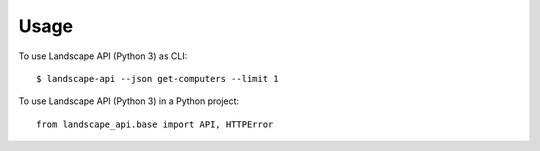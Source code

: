 =====
Usage
=====

To use Landscape API (Python 3) as CLI::

    $ landscape-api --json get-computers --limit 1

To use Landscape API (Python 3) in a Python project::

    from landscape_api.base import API, HTTPError
